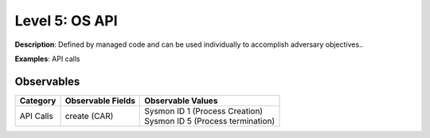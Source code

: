 ---------------
Level 5: OS API
---------------

**Description**: Defined by managed code and can be used individually to accomplish adversary objectives..

**Examples**: API calls

Observables
^^^^^^^^^^^
+-------------------------------+-----------------------------------+-------------------------------------+
| Category                      | Observable Fields                 |   Observable Values                 |
+===============================+===================================+=====================================+
| API Calls                     |  | create (CAR)                   | | Sysmon ID 1 (Process Creation)    |
|                               |                                   | | Sysmon ID 5 (Process termination) |
+-------------------------------+-----------------------------------+-------------------------------------+

